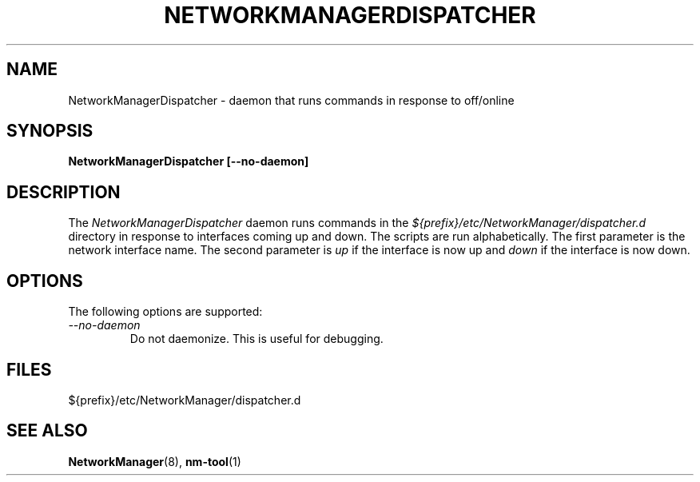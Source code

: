 .\" NetworkManager(8) manual page
.\"
.\" Copyright (C) 2005 Robert Love
.\"
.TH NETWORKMANAGERDISPATCHER "8"
.SH NAME
NetworkManagerDispatcher \- daemon that runs commands in response to off/online
.SH SYNOPSIS
.B NetworkManagerDispatcher [\-\-no-daemon]
.SH DESCRIPTION
The \fINetworkManagerDispatcher\fP daemon runs commands in the
.I ${prefix}/etc/NetworkManager/dispatcher.d
directory in response to interfaces coming up and down.  The scripts are run
alphabetically.  The first parameter is the network interface name.  The second
parameter is
.I up
if the interface is now up and
.I down
if the interface is now down.
.SH OPTIONS
The following options are supported:
.TP
.I "--no-daemon"
Do not daemonize.  This is useful for debugging.
.SH FILES
${prefix}/etc/NetworkManager/dispatcher.d
.SH SEE ALSO
.BR NetworkManager (8),
.BR nm-tool (1)

